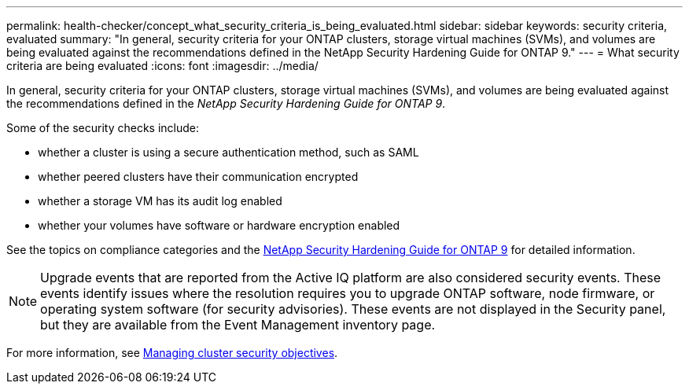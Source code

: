 ---
permalink: health-checker/concept_what_security_criteria_is_being_evaluated.html
sidebar: sidebar
keywords: security criteria, evaluated
summary: "In general, security criteria for your ONTAP clusters, storage virtual machines (SVMs), and volumes are being evaluated against the recommendations defined in the NetApp Security Hardening Guide for ONTAP 9."
---
= What security criteria are being evaluated
:icons: font
:imagesdir: ../media/

[.lead]
In general, security criteria for your ONTAP clusters, storage virtual machines (SVMs), and volumes are being evaluated against the recommendations defined in the _NetApp Security Hardening Guide for ONTAP 9_.

Some of the security checks include:

* whether a cluster is using a secure authentication method, such as SAML
* whether peered clusters have their communication encrypted
* whether a storage VM has its audit log enabled
* whether your volumes have software or hardware encryption enabled

See the topics on compliance categories and the https://www.netapp.com/pdf.html?item=/media/10674-tr4569pdf.pdf[NetApp Security Hardening Guide for ONTAP 9^] for detailed information.

[NOTE]
====
Upgrade events that are reported from the Active IQ platform are also considered security events. These events identify issues where the resolution requires you to upgrade ONTAP software, node firmware, or operating system software (for security advisories). These events are not displayed in the Security panel, but they are available from the Event Management inventory page.
====

For more information, see link:../health-checker/concept_manage_cluster_security_objectives.html[Managing cluster security objectives].